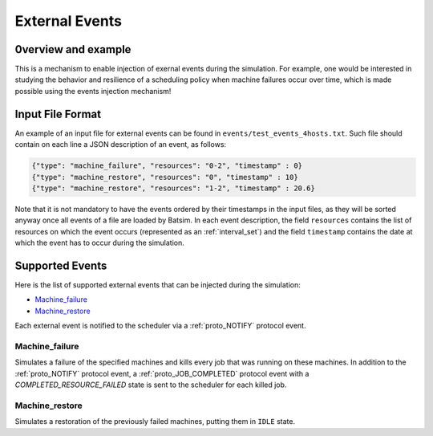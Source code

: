 .. _input_EVENTS:

External Events
===============

0verview and example
--------------------

This is a mechanism to enable injection of exernal events during the simulation.
For example, one would be interested in studying the behavior and resilience of a scheduling policy when machine failures occur over time,
which is made possible using the events injection mechanism!


Input File Format
-----------------

An example of an input file for external events can be found in ``events/test_events_4hosts.txt``.
Such file should contain on each line a JSON description of an event, as follows:

.. code:: json

    {"type": "machine_failure", "resources": "0-2", "timestamp" : 0}
    {"type": "machine_restore", "resources": "0", "timestamp" : 10}
    {"type": "machine_restore", "resources": "1-2", "timestamp" : 20.6}

Note that it is not mandatory to have the events ordered by their timestamps in the input files, as they will be sorted anyway once all events of a file are loaded by Batsim.
In each event description, the field ``resources`` contains the list of resources on which the event occurs (represented as an :ref:`interval_set`) and the field ``timestamp`` contains the date at which the event has to occur during the simulation.

Supported Events
----------------

Here is the list of supported external events that can be injected during the simulation:

- Machine_failure_
- Machine_restore_

Each external event is notified to the scheduler via a :ref:`proto_NOTIFY` protocol event.

Machine_failure
~~~~~~~~~~~~~~~

Simulates a failure of the specified machines and kills every job that was running on these machines.
In addition to the :ref:`proto_NOTIFY` protocol event, a :ref:`proto_JOB_COMPLETED` protocol event with a `COMPLETED_RESOURCE_FAILED` state is sent to the scheduler for each killed job.

Machine_restore
~~~~~~~~~~~~~~~

Simulates a restoration of the previously failed machines, putting them in ``IDLE`` state.

